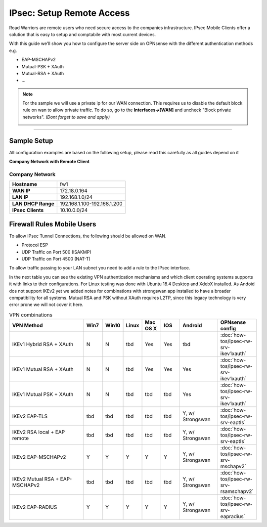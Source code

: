 =========================
IPsec: Setup Remote Access
=========================
Road Warriors are remote users who need secure access to the companies infrastructure.
IPsec Mobile Clients offer a solution that is easy to setup and comptabile with most current devices.

With this guide we'll show you how to configure the server side on OPNsense with the different
authentication methods e.g.

* EAP-MSCHAPv2
* Mutual-PSK + XAuth
* Mutual-RSA + XAuth
* ...


.. Note::

   For the sample we will use a private ip for our WAN connection.
   This requires us to disable the default block rule on wan to allow private traffic.
   To do so, go to the **Interfaces->[WAN]** and uncheck "Block private networks".
   *(Dont forget to save and apply)*

   .. image:: images/block_private_networks.png

-----------------------------

------------
Sample Setup
------------
All configuration examples are based on the following setup, please read this carefully
as all guides depend on it

**Company Network with Remote Client**

.. nwdiag::
  :scale: 100%

    nwdiag {

      span_width = 90;
      node_width = 180;
      Internet [shape = "cisco.cloud"];
      fileserver [label="File Server",shape="cisco.fileserver",address="192.168.1.10"];
      fileserver -- switchlan;

      network LAN {
        switchlan [label="",shape = "cisco.workgroup_switch"];
        label = " LAN";
        address ="192.168.1.1.x/24";
        fw1 [address="192.168.1.1/24"];
      }

      network WAN  {
        label = " WAN";
        fw1 [shape = "cisco.firewall", address="172.18.0.164"];
        Internet;
      }

      network Remote {
          Internet;
          laptop [address="172.10.10.55 (WANIP),10.10.0.1 (IPsec)",label="Remote User",shape="cisco.laptop"];
      }
    }

Company Network
---------------
==================== =============================
 **Hostname**         fw1
 **WAN IP**           172.18.0.164
 **LAN IP**           192.168.1.0/24
 **LAN DHCP Range**   192.168.1.100-192.168.1.200
 **IPsec Clients**    10.10.0.0/24
==================== =============================


---------------------------
Firewall Rules Mobile Users
---------------------------
To allow IPsec Tunnel Connections, the following should be allowed on WAN.

* Protocol ESP
* UDP Traffic on Port 500 (ISAKMP)
* UDP Traffic on Port 4500 (NAT-T)

.. image:: images/ipsec_wan_rules.png
    :width: 100%

To allow traffic passing to your LAN subnet you need to add a rule to the IPsec
interface.

.. image:: images/ipsec_ipsec_lan_rule.png
    :width: 100%


In the next table you can see the existing VPN authentication mechanisms and which client 
operating systems supports it with links to their configurations.
For Linux testing was done with Ubuntu 18.4 Desktop and XdebX installed. 
As Andoid dos not support IKEv2 yet we added notes for combinations with strongswan
app installed to have a broader compatibility for all systems.
Mutual RSA and PSK without XAuth requires L2TP, since this legacy technology is 
very error prone we will not cover it here.

.. csv-table:: VPN combinations
   :header: "VPN Method", "Win7", "Win10", "Linux", "Mac OS X", "IOS", "Android", "OPNsense config"
   :widths: 40, 10, 10, 10, 10, 10, 20, 20

   "IKEv1 Hybrid RSA + XAuth","N","N","tbd","Yes","Yes","tbd",":doc:`how-tos/ipsec-rw-srv-ikev1xauth`"
   "IKEv1 Mutual RSA + XAuth","N","N","tbd","Yes","Yes","Yes",":doc:`how-tos/ipsec-rw-srv-ikev1xauth`"
   "IKEv1 Mutual PSK + XAuth","N","N","tbd","tbd","tbd","Yes",":doc:`how-tos/ipsec-rw-srv-ikev1xauth`"
   "IKEv2 EAP-TLS","tbd","tbd","tbd","tbd","tbd","Y, w/ Strongswan",":doc:`how-tos/ipsec-rw-srv-eaptls`"
   "IKEv2 RSA local + EAP remote","tbd","tbd","tbd","tbd","tbd","Y, w/ Strongswan",":doc:`how-tos/ipsec-rw-srv-eaptls`"
   "IKEv2 EAP-MSCHAPv2","Y","Y","Y","Y","Y","Y, w/ Strongswan",":doc:`how-tos/ipsec-rw-srv-mschapv2`"
   "IKEv2 Mutual RSA + EAP-MSCHAPv2","tbd","tbd","tbd","tbd","tbd","Y, w/ Strongswan",":doc:`how-tos/ipsec-rw-srv-rsamschapv2`"
   "IKEv2 EAP-RADIUS","Y","Y","Y","Y","Y","Y, w/ Strongswan",":doc:`how-tos/ipsec-rw-srv-eapradius`"
